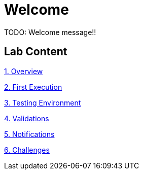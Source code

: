 = Welcome
:page-layout: home
:!sectids:

TODO: Welcome message!!

[.tiles.browse]
== Lab Content

[.tile]
xref:01-overview.adoc[1. Overview]

xref:02-first_execution.adoc[2. First Execution]

xref:03-testing_environment.adoc[3. Testing Environment]

xref:04-validations.adoc[4. Validations]

xref:05-notification.adoc[5. Notifications]

xref:06-challenges.adoc[6. Challenges]
